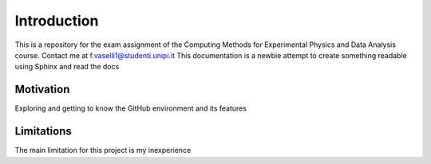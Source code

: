 Introduction
============
This is a repository for the exam assignment of the Computing Methods for Experimental Physics and Data Analysis course. Contact me at f.vaselli1@studenti.unipi.it
This documentation is a newbie attempt to create something readable using Sphinx and read the docs

Motivation
**********
Exploring and getting to know the GitHub environment and its features


Limitations
***********
The main limitation for this project is my inexperience
